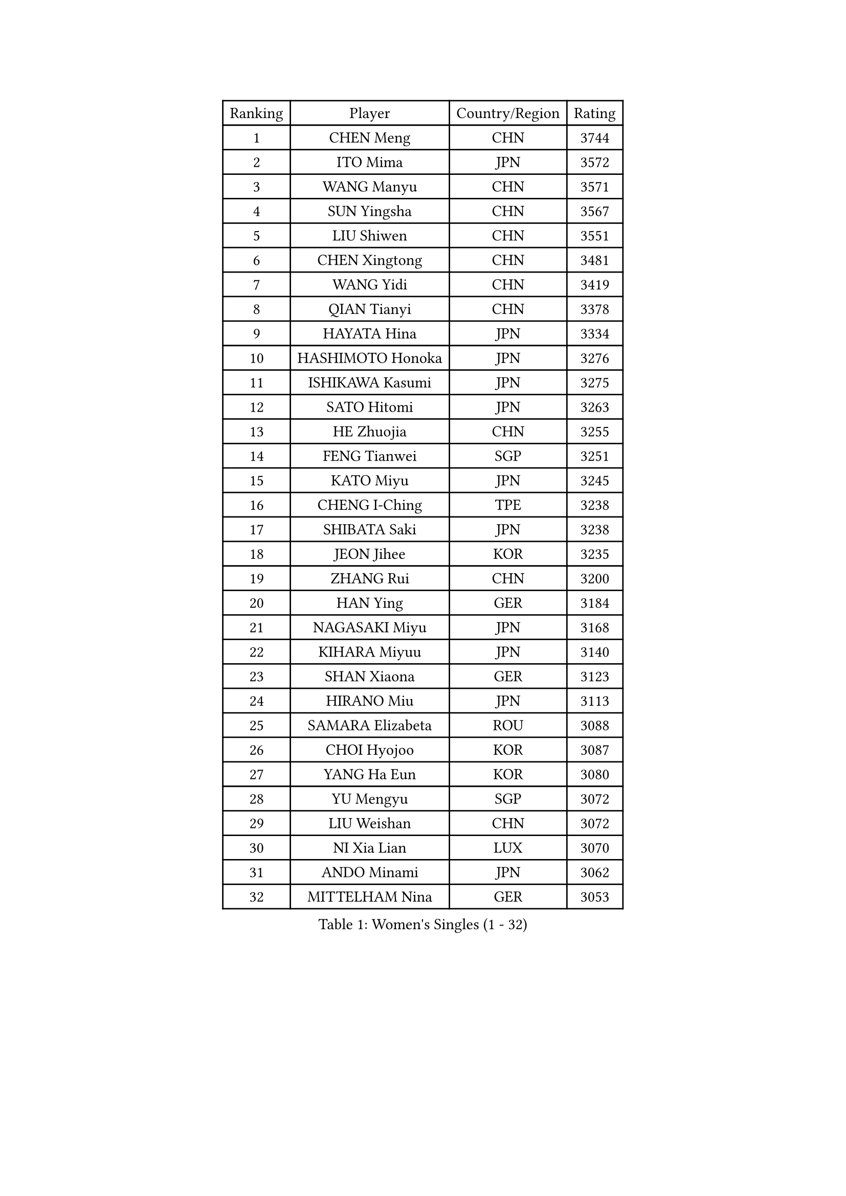 
#set text(font: ("Courier New", "NSimSun"))
#figure(
  caption: "Women's Singles (1 - 32)",
    table(
      columns: 4,
      [Ranking], [Player], [Country/Region], [Rating],
      [1], [CHEN Meng], [CHN], [3744],
      [2], [ITO Mima], [JPN], [3572],
      [3], [WANG Manyu], [CHN], [3571],
      [4], [SUN Yingsha], [CHN], [3567],
      [5], [LIU Shiwen], [CHN], [3551],
      [6], [CHEN Xingtong], [CHN], [3481],
      [7], [WANG Yidi], [CHN], [3419],
      [8], [QIAN Tianyi], [CHN], [3378],
      [9], [HAYATA Hina], [JPN], [3334],
      [10], [HASHIMOTO Honoka], [JPN], [3276],
      [11], [ISHIKAWA Kasumi], [JPN], [3275],
      [12], [SATO Hitomi], [JPN], [3263],
      [13], [HE Zhuojia], [CHN], [3255],
      [14], [FENG Tianwei], [SGP], [3251],
      [15], [KATO Miyu], [JPN], [3245],
      [16], [CHENG I-Ching], [TPE], [3238],
      [17], [SHIBATA Saki], [JPN], [3238],
      [18], [JEON Jihee], [KOR], [3235],
      [19], [ZHANG Rui], [CHN], [3200],
      [20], [HAN Ying], [GER], [3184],
      [21], [NAGASAKI Miyu], [JPN], [3168],
      [22], [KIHARA Miyuu], [JPN], [3140],
      [23], [SHAN Xiaona], [GER], [3123],
      [24], [HIRANO Miu], [JPN], [3113],
      [25], [SAMARA Elizabeta], [ROU], [3088],
      [26], [CHOI Hyojoo], [KOR], [3087],
      [27], [YANG Ha Eun], [KOR], [3080],
      [28], [YU Mengyu], [SGP], [3072],
      [29], [LIU Weishan], [CHN], [3072],
      [30], [NI Xia Lian], [LUX], [3070],
      [31], [ANDO Minami], [JPN], [3062],
      [32], [MITTELHAM Nina], [GER], [3053],
    )
  )#pagebreak()

#set text(font: ("Courier New", "NSimSun"))
#figure(
  caption: "Women's Singles (33 - 64)",
    table(
      columns: 4,
      [Ranking], [Player], [Country/Region], [Rating],
      [33], [SOLJA Petrissa], [GER], [3049],
      [34], [YANG Xiaoxin], [MON], [3044],
      [35], [CHEN Szu-Yu], [TPE], [3039],
      [36], [YU Fu], [POR], [3023],
      [37], [SOO Wai Yam Minnie], [HKG], [3022],
      [38], [SHI Xunyao], [CHN], [3004],
      [39], [LEE Zion], [KOR], [3000],
      [40], [SHIN Yubin], [KOR], [2997],
      [41], [SUH Hyo Won], [KOR], [2996],
      [42], [KIM Hayeong], [KOR], [2984],
      [43], [ZENG Jian], [SGP], [2971],
      [44], [MORI Sakura], [JPN], [2967],
      [45], [GUO Yuhan], [CHN], [2964],
      [46], [OJIO Haruna], [JPN], [2958],
      [47], [YUAN Jia Nan], [FRA], [2955],
      [48], [FAN Siqi], [CHN], [2955],
      [49], [DIAZ Adriana], [PUR], [2951],
      [50], [ZHANG Lily], [USA], [2950],
      [51], [DOO Hoi Kem], [HKG], [2939],
      [52], [SZOCS Bernadette], [ROU], [2939],
      [53], [#text(gray, "ODO Satsuki")], [JPN], [2937],
      [54], [POLCANOVA Sofia], [AUT], [2934],
      [55], [PESOTSKA Margaryta], [UKR], [2925],
      [56], [LEE Ho Ching], [HKG], [2916],
      [57], [BATRA Manika], [IND], [2916],
      [58], [MONTEIRO DODEAN Daniela], [ROU], [2907],
      [59], [CHEN Yi], [CHN], [2892],
      [60], [SAWETTABUT Suthasini], [THA], [2891],
      [61], [CHENG Hsien-Tzu], [TPE], [2883],
      [62], [ZHU Chengzhu], [HKG], [2869],
      [63], [LIU Hsing-Yin], [TPE], [2867],
      [64], [SHAO Jieni], [POR], [2866],
    )
  )#pagebreak()

#set text(font: ("Courier New", "NSimSun"))
#figure(
  caption: "Women's Singles (65 - 96)",
    table(
      columns: 4,
      [Ranking], [Player], [Country/Region], [Rating],
      [65], [EERLAND Britt], [NED], [2862],
      [66], [GRZYBOWSKA-FRANC Katarzyna], [POL], [2838],
      [67], [BILENKO Tetyana], [UKR], [2830],
      [68], [LEE Eunhye], [KOR], [2825],
      [69], [LIU Jia], [AUT], [2819],
      [70], [BALAZOVA Barbora], [SVK], [2816],
      [71], [YOO Eunchong], [KOR], [2802],
      [72], [POTA Georgina], [HUN], [2801],
      [73], [MESHREF Dina], [EGY], [2789],
      [74], [WANG Xiaotong], [CHN], [2783],
      [75], [NOSKOVA Yana], [RUS], [2767],
      [76], [MADARASZ Dora], [HUN], [2766],
      [77], [MIKHAILOVA Polina], [RUS], [2764],
      [78], [MATELOVA Hana], [CZE], [2761],
      [79], [LIN Ye], [SGP], [2757],
      [80], [WANG Amy], [USA], [2751],
      [81], [VOROBEVA Olga], [RUS], [2744],
      [82], [PARANANG Orawan], [THA], [2732],
      [83], [WINTER Sabine], [GER], [2727],
      [84], [HUANG Yi-Hua], [TPE], [2718],
      [85], [KUAI Man], [CHN], [2711],
      [86], [WU Yue], [USA], [2707],
      [87], [CIOBANU Irina], [ROU], [2704],
      [88], [KIM Byeolnim], [KOR], [2693],
      [89], [HAPONOVA Hanna], [UKR], [2692],
      [90], [LI Yu-Jhun], [TPE], [2676],
      [91], [LIU Juan], [CHN], [2676],
      [92], [NG Wing Nam], [HKG], [2655],
      [93], [TAKAHASHI Bruna], [BRA], [2654],
      [94], [PYON Song Gyong], [PRK], [2653],
      [95], [BAJOR Natalia], [POL], [2644],
      [96], [PARTYKA Natalia], [POL], [2641],
    )
  )#pagebreak()

#set text(font: ("Courier New", "NSimSun"))
#figure(
  caption: "Women's Singles (97 - 128)",
    table(
      columns: 4,
      [Ranking], [Player], [Country/Region], [Rating],
      [97], [YANG Huijing], [CHN], [2638],
      [98], [YOON Hyobin], [KOR], [2636],
      [99], [DE NUTTE Sarah], [LUX], [2627],
      [100], [KAMATH Archana Girish], [IND], [2622],
      [101], [SAWETTABUT Jinnipa], [THA], [2609],
      [102], [ZHANG Mo], [CAN], [2600],
      [103], [DIACONU Adina], [ROU], [2599],
      [104], [LAM Yee Lok], [HKG], [2598],
      [105], [BERGSTROM Linda], [SWE], [2585],
      [106], [MIGOT Marie], [FRA], [2568],
      [107], [LAY Jian Fang], [AUS], [2567],
      [108], [GROFOVA Karin], [CZE], [2566],
      [109], [TRIGOLOS Daria], [BLR], [2566],
      [110], [SURJAN Sabina], [SRB], [2562],
      [111], [TAILAKOVA Mariia], [RUS], [2551],
      [112], [STEFANOVA Nikoleta], [ITA], [2549],
      [113], [SASAO Asuka], [JPN], [2545],
      [114], [LI Ching Wan], [HKG], [2538],
      [115], [HUANG Yu-Wen], [TPE], [2537],
      [116], [SU Pei-Ling], [TPE], [2536],
      [117], [JI Eunchae], [KOR], [2521],
      [118], [XIAO Maria], [ESP], [2505],
      [119], [AKULA Sreeja], [IND], [2505],
      [120], [SOLJA Amelie], [AUT], [2504],
      [121], [KALLBERG Christina], [SWE], [2496],
      [122], [JEGER Mateja], [CRO], [2491],
      [123], [DVORAK Galia], [ESP], [2490],
      [124], [LOEUILLETTE Stephanie], [FRA], [2484],
      [125], [PERGEL Szandra], [HUN], [2454],
      [126], [KHETKHUAN Tamolwan], [THA], [2451],
      [127], [TOLIOU Aikaterini], [GRE], [2445],
      [128], [ABRAAMIAN Elizabet], [RUS], [2438],
    )
  )